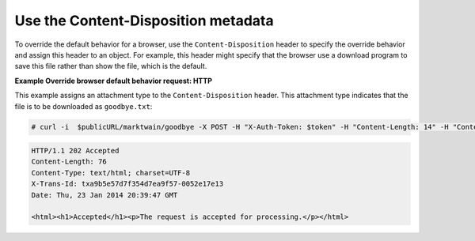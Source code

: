 ====================================
Use the Content-Disposition metadata
====================================

To override the default behavior for a browser, use the
``Content-Disposition`` header to specify the override behavior and
assign this header to an object. For example, this header might specify
that the browser use a download program to save this file rather than
show the file, which is the default.

**Example Override browser default behavior request: HTTP**

This example assigns an attachment type to the ``Content-Disposition``
header. This attachment type indicates that the file is to be downloaded
as ``goodbye.txt``:

.. code::

    # curl -i  $publicURL/marktwain/goodbye -X POST -H "X-Auth-Token: $token" -H "Content-Length: 14" -H "Content-Type: application/octet-stream" -H "Content-Disposition: attachment; filename=goodbye.txt"

.. code::

    HTTP/1.1 202 Accepted
    Content-Length: 76
    Content-Type: text/html; charset=UTF-8
    X-Trans-Id: txa9b5e57d7f354d7ea9f57-0052e17e13
    Date: Thu, 23 Jan 2014 20:39:47 GMT

    <html><h1>Accepted</h1><p>The request is accepted for processing.</p></html>

